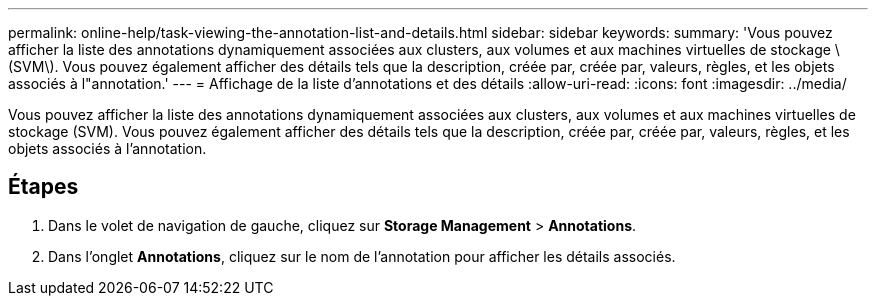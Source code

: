 ---
permalink: online-help/task-viewing-the-annotation-list-and-details.html 
sidebar: sidebar 
keywords:  
summary: 'Vous pouvez afficher la liste des annotations dynamiquement associées aux clusters, aux volumes et aux machines virtuelles de stockage \(SVM\). Vous pouvez également afficher des détails tels que la description, créée par, créée par, valeurs, règles, et les objets associés à l"annotation.' 
---
= Affichage de la liste d'annotations et des détails
:allow-uri-read: 
:icons: font
:imagesdir: ../media/


[role="lead"]
Vous pouvez afficher la liste des annotations dynamiquement associées aux clusters, aux volumes et aux machines virtuelles de stockage (SVM). Vous pouvez également afficher des détails tels que la description, créée par, créée par, valeurs, règles, et les objets associés à l'annotation.



== Étapes

. Dans le volet de navigation de gauche, cliquez sur *Storage Management* > *Annotations*.
. Dans l'onglet *Annotations*, cliquez sur le nom de l'annotation pour afficher les détails associés.

